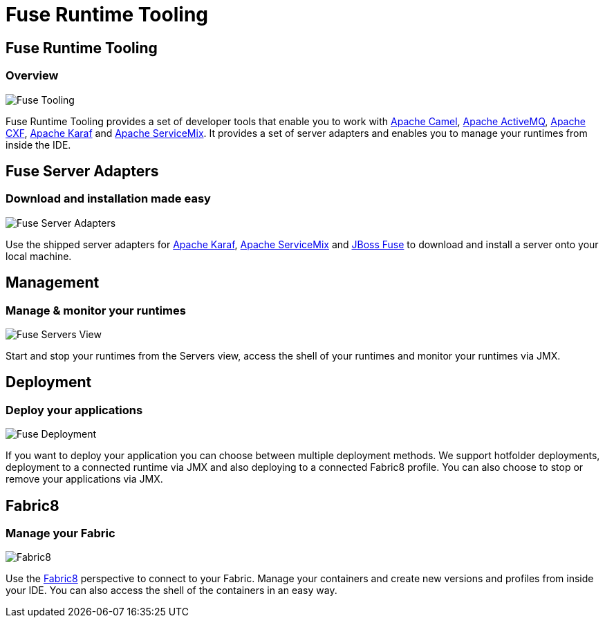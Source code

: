 = Fuse Runtime Tooling
:page-layout: features
:page-product_id: jbt_is 
:page-feature_id: fuseruntimetooling
:page-feature_image_url: images/fuseruntimetooling_icon.png
:page-feature_highlighted: false
:page-feature_order: 10
:page-feature_tagline: Manage & deploy to Fuse supported runtimes

== Fuse Runtime Tooling
=== Overview

image::images/features-fuse-tooling.png[Fuse Tooling]

Fuse Runtime Tooling provides a set of developer tools that enable you to work with http://camel.apache.org[Apache Camel], http://activemq.apache.org[Apache ActiveMQ], http://cxf.apache.org[Apache CXF], http://karaf.apache.org[Apache Karaf] and http://servicemix.apache.org[Apache ServiceMix]. 
It provides a set of server adapters and enables you to manage your runtimes from inside the IDE.


== Fuse Server Adapters 
=== Download and installation made easy

image::images/features-fuse-servers.png[Fuse Server Adapters]

Use the shipped server adapters for http://karaf.apache.org[Apache Karaf], http://servicemix.apache.org[Apache ServiceMix] and http://www.jboss.org/products/fuse[JBoss Fuse] to download and install a server onto your local machine.


== Management 
=== Manage & monitor your runtimes

image::images/fuseruntimetooling_icon.png[Fuse Servers View]

Start and stop your runtimes from the Servers view, access the shell of your runtimes and monitor your runtimes via JMX.


== Deployment
=== Deploy your applications

image::images/features-fuse-deployment.png[Fuse Deployment]

If you want to deploy your application you can choose between multiple deployment methods. We support hotfolder deployments, deployment to a connected runtime via JMX and also deploying to a connected Fabric8 profile.
You can also choose to stop or remove your applications via JMX.


== Fabric8 
=== Manage your Fabric

image::images/features-fuse-fabric8.png[Fabric8]

Use the http://fabric8.io[Fabric8] perspective to connect to your Fabric. Manage your containers and create new versions and profiles from inside your IDE. You can also access the shell of the containers in an easy way.   
